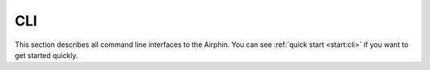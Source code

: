 CLI
===

This section describes all command line interfaces to the Airphin. You can see :ref:`quick start <start:cli>` if
you want to get started quickly.

.. argparse::
   :module: airphin.cli.command
   :func: build_argparse
   :prog: airphin